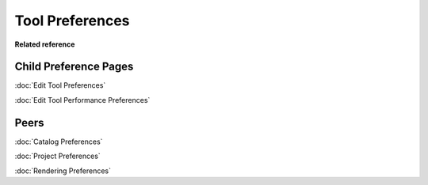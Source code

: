 Tool Preferences
================

.. figure:: /images/tool_preferences/toolpreferences.png
   :align: center
   :alt: 

**Related reference**

Child Preference Pages
~~~~~~~~~~~~~~~~~~~~~~

:doc:`Edit Tool Preferences`

:doc:`Edit Tool Performance Preferences`


Peers
~~~~~

:doc:`Catalog Preferences`

:doc:`Project Preferences`

:doc:`Rendering Preferences`



